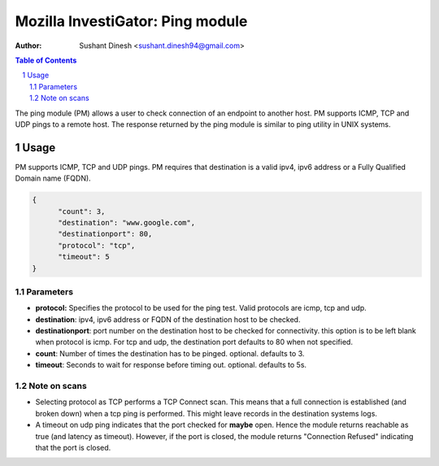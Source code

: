 =================================
Mozilla InvestiGator: Ping module
=================================
:Author: Sushant Dinesh <sushant.dinesh94@gmail.com>

.. sectnum::
.. contents:: Table of Contents

The ping module (PM) allows a user to check connection of an endpoint to another host. PM supports ICMP, TCP and UDP pings to a remote host. The response returned by the ping module is similar to ping utility in UNIX systems.

Usage
-----

PM supports ICMP, TCP and UDP pings. PM requires that destination is a valid ipv4, ipv6 address or a Fully Qualified Domain name (FQDN).

.. code:: json

  {
        "count": 3, 
        "destination": "www.google.com", 
        "destinationport": 80, 
        "protocol": "tcp", 
        "timeout": 5
  }

Parameters
~~~~~~~~~~~~

* **protocol:** Specifies the protocol to be used for the ping test. Valid protocols are icmp, tcp and udp.
* **destination**: ipv4, ipv6 address or FQDN of the destination host to be checked.
* **destinationport**: port number on the destination host to be checked for connectivity. this option is to be left blank when  protocol is icmp. For tcp and udp, the destination port defaults to 80 when not specified.
* **count**: Number of times the destination has to be pinged. optional. defaults to 3.
* **timeout**: Seconds to wait for response before timing out. optional. defaults to 5s.

Note on scans
~~~~~~~~~~~~~~~~~~~

* Selecting protocol as TCP performs a TCP Connect scan. This means that a full connection is established (and broken down) when a tcp ping is performed. This might leave records in the destination systems logs.
* A timeout on udp ping indicates that the port checked for **maybe** open. Hence the module returns reachable as true (and latency as timeout). However, if the port is closed, the module returns "Connection Refused" indicating that the port is closed.

